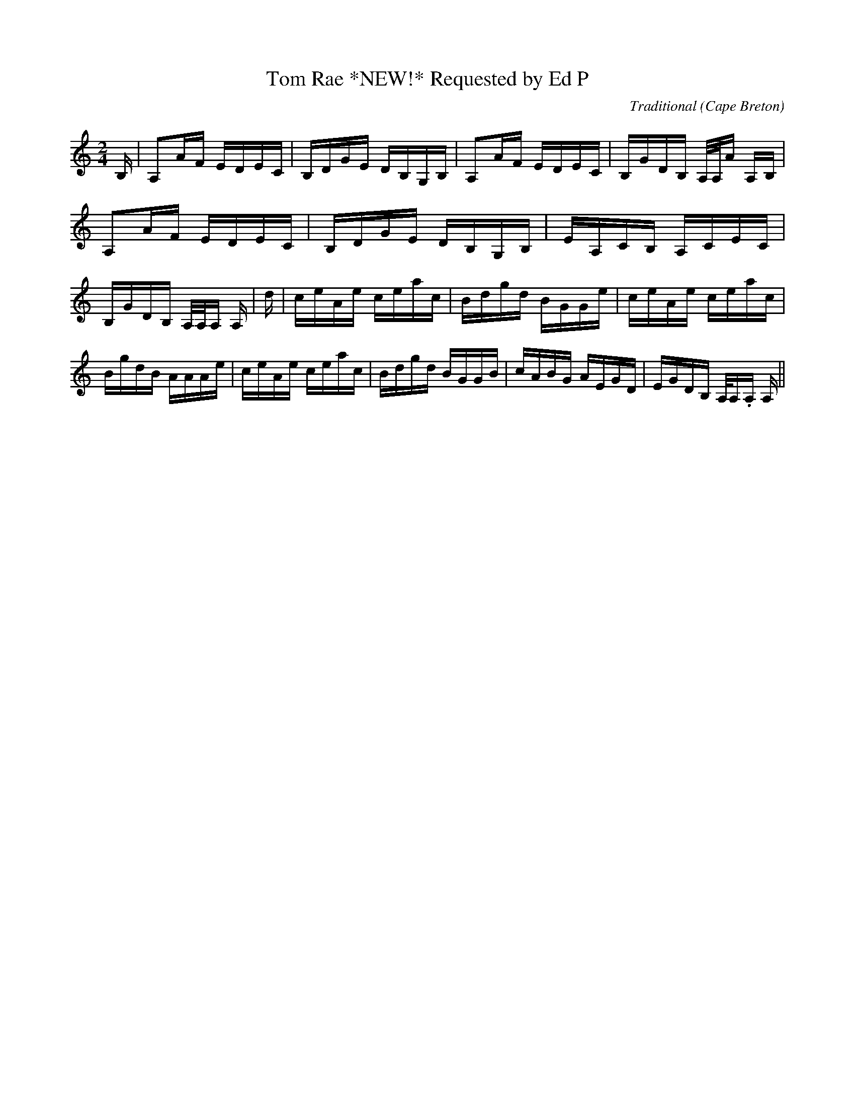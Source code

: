 X:44
T:Tom Rae *NEW!* Requested by Ed P
R:Reel
O:Cape Breton
M:2/4
C:Traditional
K:A min.
B,|A,2AF EDEC|B,DGE DB,G,B,|A,2AF EDEC|B,GDB,  A,/2A,/2A A,B,|A,2AF EDEC|B,DGE DB,G,B,|EA,CB, A,CEC|B,GDB, A,/2A,/2A, A,|\ d|ceAe ceac|Bdgd BGGe|ceAe ceac|BgdB AAAe|ceAe ceac|Bdgd BGGB|cABG AEGD|EGDB, A,/2A,./2A, A,||
